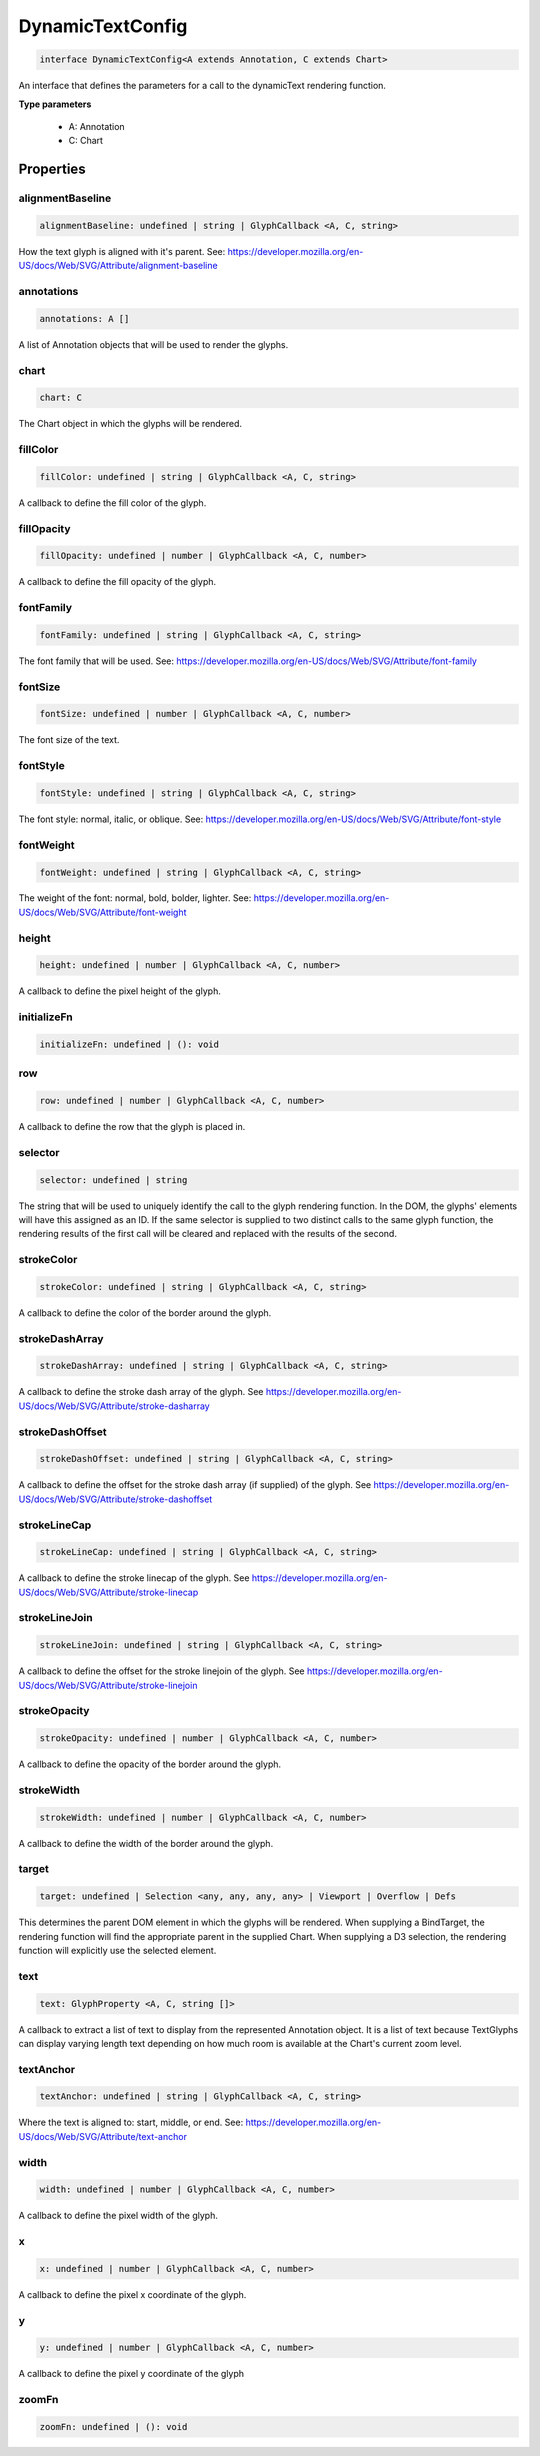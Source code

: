 .. role:: trst-class
.. role:: trst-interface
.. role:: trst-function
.. role:: trst-property
.. role:: trst-property-desc
.. role:: trst-method
.. role:: trst-method-desc
.. role:: trst-parameter
.. role:: trst-type
.. role:: trst-type-parameter

.. _DynamicTextConfig:

:trst-class:`DynamicTextConfig`
===============================

.. container:: collapsible

  .. code-block:: typescript

    interface DynamicTextConfig<A extends Annotation, C extends Chart>

.. container:: content

  An interface that defines the parameters for a call to the dynamicText rendering function.

  **Type parameters**

    - A: Annotation
    - C: Chart

Properties
----------

alignmentBaseline
*****************

.. container:: collapsible

  .. code-block:: typescript

    alignmentBaseline: undefined | string | GlyphCallback <A, C, string>

.. container:: content

  How the text glyph is aligned with it's parent. See: https://developer.mozilla.org/en-US/docs/Web/SVG/Attribute/alignment-baseline

annotations
***********

.. container:: collapsible

  .. code-block:: typescript

    annotations: A []

.. container:: content

  A list of Annotation objects that will be used to render the glyphs.

chart
*****

.. container:: collapsible

  .. code-block:: typescript

    chart: C

.. container:: content

  The Chart object in which the glyphs will be rendered.

fillColor
*********

.. container:: collapsible

  .. code-block:: typescript

    fillColor: undefined | string | GlyphCallback <A, C, string>

.. container:: content

  A callback to define the fill color of the glyph.

fillOpacity
***********

.. container:: collapsible

  .. code-block:: typescript

    fillOpacity: undefined | number | GlyphCallback <A, C, number>

.. container:: content

  A callback to define the fill opacity of the glyph.

fontFamily
**********

.. container:: collapsible

  .. code-block:: typescript

    fontFamily: undefined | string | GlyphCallback <A, C, string>

.. container:: content

  The font family that will be used. See: https://developer.mozilla.org/en-US/docs/Web/SVG/Attribute/font-family

fontSize
********

.. container:: collapsible

  .. code-block:: typescript

    fontSize: undefined | number | GlyphCallback <A, C, number>

.. container:: content

  The font size of the text.

fontStyle
*********

.. container:: collapsible

  .. code-block:: typescript

    fontStyle: undefined | string | GlyphCallback <A, C, string>

.. container:: content

  The font style: normal, italic, or oblique. See: https://developer.mozilla.org/en-US/docs/Web/SVG/Attribute/font-style

fontWeight
**********

.. container:: collapsible

  .. code-block:: typescript

    fontWeight: undefined | string | GlyphCallback <A, C, string>

.. container:: content

  The weight of the font: normal, bold, bolder, lighter. See: https://developer.mozilla.org/en-US/docs/Web/SVG/Attribute/font-weight

height
******

.. container:: collapsible

  .. code-block:: typescript

    height: undefined | number | GlyphCallback <A, C, number>

.. container:: content

  A callback to define the pixel height of the glyph.

initializeFn
************

.. container:: collapsible

  .. code-block:: typescript

    initializeFn: undefined | (): void

.. container:: content

  

row
***

.. container:: collapsible

  .. code-block:: typescript

    row: undefined | number | GlyphCallback <A, C, number>

.. container:: content

  A callback to define the row that the glyph is placed in.

selector
********

.. container:: collapsible

  .. code-block:: typescript

    selector: undefined | string

.. container:: content

  The string that will be used to uniquely identify the call to the glyph rendering function. In the DOM, the glyphs' elements will have this assigned as an ID. If the same selector is supplied to two distinct calls to the same glyph function, the rendering results of the first call will be cleared and replaced with the results of the second.

strokeColor
***********

.. container:: collapsible

  .. code-block:: typescript

    strokeColor: undefined | string | GlyphCallback <A, C, string>

.. container:: content

  A callback to define the color of the border around the glyph.

strokeDashArray
***************

.. container:: collapsible

  .. code-block:: typescript

    strokeDashArray: undefined | string | GlyphCallback <A, C, string>

.. container:: content

  A callback to define the stroke dash array of the glyph. See https://developer.mozilla.org/en-US/docs/Web/SVG/Attribute/stroke-dasharray

strokeDashOffset
****************

.. container:: collapsible

  .. code-block:: typescript

    strokeDashOffset: undefined | string | GlyphCallback <A, C, string>

.. container:: content

  A callback to define the offset for the stroke dash array (if supplied) of the glyph. See https://developer.mozilla.org/en-US/docs/Web/SVG/Attribute/stroke-dashoffset

strokeLineCap
*************

.. container:: collapsible

  .. code-block:: typescript

    strokeLineCap: undefined | string | GlyphCallback <A, C, string>

.. container:: content

  A callback to define the stroke linecap of the glyph. See https://developer.mozilla.org/en-US/docs/Web/SVG/Attribute/stroke-linecap

strokeLineJoin
**************

.. container:: collapsible

  .. code-block:: typescript

    strokeLineJoin: undefined | string | GlyphCallback <A, C, string>

.. container:: content

  A callback to define the offset for the stroke linejoin of the glyph. See https://developer.mozilla.org/en-US/docs/Web/SVG/Attribute/stroke-linejoin

strokeOpacity
*************

.. container:: collapsible

  .. code-block:: typescript

    strokeOpacity: undefined | number | GlyphCallback <A, C, number>

.. container:: content

  A callback to define the opacity of the border around the glyph.

strokeWidth
***********

.. container:: collapsible

  .. code-block:: typescript

    strokeWidth: undefined | number | GlyphCallback <A, C, number>

.. container:: content

  A callback to define the width of the border around the glyph.

target
******

.. container:: collapsible

  .. code-block:: typescript

    target: undefined | Selection <any, any, any, any> | Viewport | Overflow | Defs

.. container:: content

  This determines the parent DOM element in which the glyphs will be rendered. When supplying a BindTarget, the rendering function will find the appropriate parent in the supplied Chart. When supplying a D3 selection, the rendering function will explicitly use the selected element.

text
****

.. container:: collapsible

  .. code-block:: typescript

    text: GlyphProperty <A, C, string []>

.. container:: content

  A callback to extract a list of text to display from the represented Annotation object. It is a list of text because TextGlyphs can display varying length text depending on how much room is available at the Chart's current zoom level.

textAnchor
**********

.. container:: collapsible

  .. code-block:: typescript

    textAnchor: undefined | string | GlyphCallback <A, C, string>

.. container:: content

  Where the text is aligned to: start, middle, or end. See: https://developer.mozilla.org/en-US/docs/Web/SVG/Attribute/text-anchor

width
*****

.. container:: collapsible

  .. code-block:: typescript

    width: undefined | number | GlyphCallback <A, C, number>

.. container:: content

  A callback to define the pixel width of the glyph.

x
*

.. container:: collapsible

  .. code-block:: typescript

    x: undefined | number | GlyphCallback <A, C, number>

.. container:: content

  A callback to define the pixel x coordinate of the glyph.

y
*

.. container:: collapsible

  .. code-block:: typescript

    y: undefined | number | GlyphCallback <A, C, number>

.. container:: content

  A callback to define the pixel y coordinate of the glyph

zoomFn
******

.. container:: collapsible

  .. code-block:: typescript

    zoomFn: undefined | (): void

.. container:: content

  

